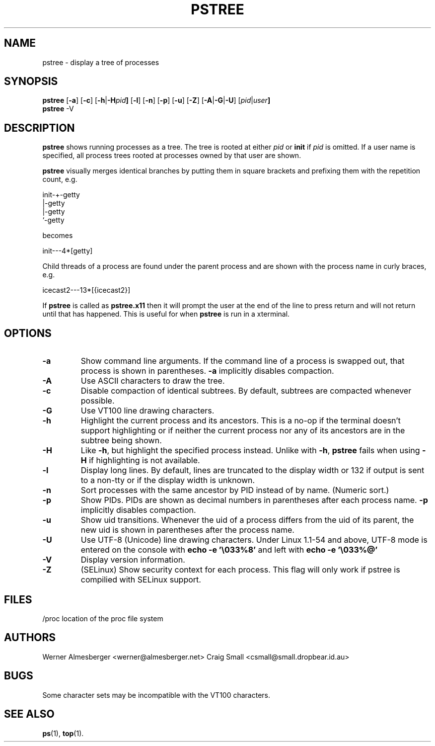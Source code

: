 .TH PSTREE 1 2004-11-09 "Linux" "User Commands"
.SH NAME
pstree \- display a tree of processes
.SH SYNOPSIS
.ad l
.B pstree
.RB [ \-a ]
.RB [ \-c ]
.RB [ \-h | \-H \fIpid\fB ]
.RB [ \-l ]
.RB [ \-n ]
.RB [ \-p ]
.RB [ \-u ]
.RB [ \-Z ]
.RB [ \-A | \-G | \-U ]
.RB [ \fIpid\fB | \fIuser\fB]
.br
.B pstree
.RB \-V
.ad b
.SH DESCRIPTION
.B pstree
shows running processes as a tree. The tree is rooted at either
\fIpid\fP or \fBinit\fP if \fIpid\fP is omitted. If a user name is specified,
all process trees rooted at processes owned by that user are shown.
.PP
\fBpstree\fP visually merges identical branches by putting them in square
brackets and prefixing them with the repetition count, e.g.
.nf
.sp
    init\-+\-getty
         |\-getty
         |\-getty
         `\-getty
.sp
.fi
becomes
.nf
.sp
    init\-\-\-4*[getty]
.sp
.fi
.PP
.PP
Child threads of a process are found under the parent process and are shown
with the process name in curly braces, e.g.
.nf
.sp
    icecast2\-\-\-13*[{icecast2}]
.sp
.fi
.PP
If \fBpstree\fR is called as \fBpstree.x11\fR then it will prompt the user
at the end of the line to press return and will not return until that
has happened. This is useful for when \fBpstree\fR is run in a xterminal.

.SH OPTIONS
.IP \fB\-a\fP
Show command line arguments. If the command line of a process is swapped out,
that process is shown in parentheses. \fB\-a\fP implicitly disables compaction.
.IP \fB\-A\fP
Use ASCII characters to draw the tree.
.IP \fB\-c\fP
Disable compaction of identical subtrees. By default, subtrees are compacted
whenever possible.
.IP \fB\-G\fP
Use VT100 line drawing characters.
.IP \fB\-h\fP
Highlight the current process and its ancestors. This is a no-op if the
terminal doesn't support highlighting or if neither the current process
nor any of its ancestors are in the subtree being shown.
.IP \fB\-H\fP
Like \fB\-h\fP, but highlight the specified process instead. Unlike with
\fB\-h\fP, \fBpstree\fP fails when using \fB\-H\fP if highlighting is not
available.
.IP \fB\-l\fP
Display long lines. By default, lines are truncated to the display width or
132 if output is sent to a non-tty or if the display width is unknown.
.IP \fB\-n\fP
Sort processes with the same ancestor by PID instead of by name. (Numeric
sort.)
.IP \fB\-p\fP
Show PIDs. PIDs are shown as decimal numbers in parentheses after each
process name. \fB\-p\fP implicitly disables compaction.
.IP \fB\-u\fP
Show uid transitions. Whenever the uid of a process differs from the uid of
its parent, the new uid is shown in parentheses after the process name.
.IP \fB\-U\fP
Use UTF-8 (Unicode) line drawing characters. Under Linux 1.1-54 and above,
UTF-8 mode is entered on the console with \fBecho \-e '\\033%8'\fP and left
with \fBecho \-e '\\033%@'\fP
.IP \fB\-V\fP
Display version information.
.IP \fB\-Z\fP
(SELinux) Show security context for each process. This flag will only work if
pstree is compilied with SELinux support.
.SH FILES
.nf
/proc	location of the proc file system
.fi
.SH AUTHORS
Werner Almesberger <werner@almesberger.net>
Craig Small <csmall@small.dropbear.id.au>
.SH BUGS
Some character sets may be incompatible with the VT100 characters.

.SH "SEE ALSO"
.BR ps "(1), " top (1).
.\"{{{}}}
